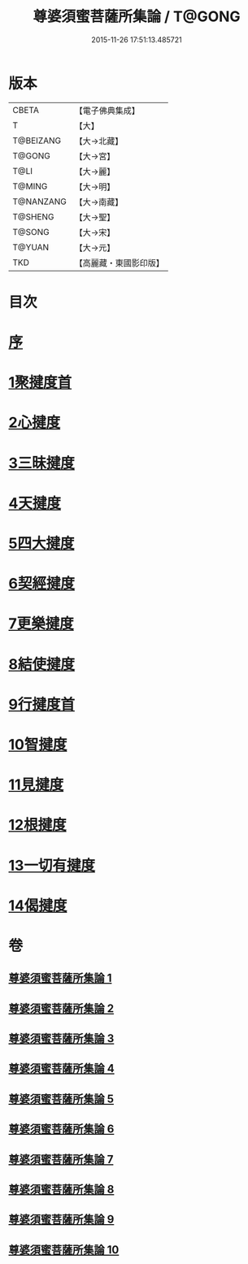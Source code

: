 #+TITLE: 尊婆須蜜菩薩所集論 / T@GONG
#+DATE: 2015-11-26 17:51:13.485721
* 版本
 |     CBETA|【電子佛典集成】|
 |         T|【大】     |
 | T@BEIZANG|【大→北藏】  |
 |    T@GONG|【大→宮】   |
 |      T@LI|【大→麗】   |
 |    T@MING|【大→明】   |
 | T@NANZANG|【大→南藏】  |
 |   T@SHENG|【大→聖】   |
 |    T@SONG|【大→宋】   |
 |    T@YUAN|【大→元】   |
 |       TKD|【高麗藏・東國影印版】|

* 目次
* [[file:KR6l0014_001.txt::001-0721a3][序]]
* [[file:KR6l0014_001.txt::0721b11][1聚揵度首]]
* [[file:KR6l0014_003.txt::003-0737c8][2心揵度]]
* [[file:KR6l0014_004.txt::004-0745c11][3三昧揵度]]
* [[file:KR6l0014_004.txt::0752b22][4天揵度]]
* [[file:KR6l0014_005.txt::005-0754b22][5四大揵度]]
* [[file:KR6l0014_005.txt::0759a22][6契經揵度]]
* [[file:KR6l0014_006.txt::006-0765a21][7更樂揵度]]
* [[file:KR6l0014_007.txt::007-0771b6][8結使揵度]]
* [[file:KR6l0014_008.txt::008-0777b25][9行揵度首]]
* [[file:KR6l0014_008.txt::0786b26][10智揵度]]
* [[file:KR6l0014_009.txt::009-0791a20][11見揵度]]
* [[file:KR6l0014_009.txt::0793c2][12根揵度]]
* [[file:KR6l0014_009.txt::0795b11][13一切有揵度]]
* [[file:KR6l0014_009.txt::0797a21][14偈揵度]]
* 卷
** [[file:KR6l0014_001.txt][尊婆須蜜菩薩所集論 1]]
** [[file:KR6l0014_002.txt][尊婆須蜜菩薩所集論 2]]
** [[file:KR6l0014_003.txt][尊婆須蜜菩薩所集論 3]]
** [[file:KR6l0014_004.txt][尊婆須蜜菩薩所集論 4]]
** [[file:KR6l0014_005.txt][尊婆須蜜菩薩所集論 5]]
** [[file:KR6l0014_006.txt][尊婆須蜜菩薩所集論 6]]
** [[file:KR6l0014_007.txt][尊婆須蜜菩薩所集論 7]]
** [[file:KR6l0014_008.txt][尊婆須蜜菩薩所集論 8]]
** [[file:KR6l0014_009.txt][尊婆須蜜菩薩所集論 9]]
** [[file:KR6l0014_010.txt][尊婆須蜜菩薩所集論 10]]
